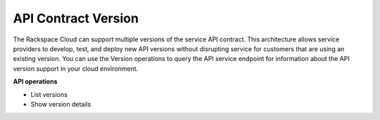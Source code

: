 .. _version-operations:

API Contract Version 
----------------------

The Rackspace Cloud can support multiple versions of the service API
contract. This architecture allows service providers to develop, test,
and deploy new API versions without disrupting service for customers
that are using an existing version. You can use the Version operations
to query the API service endpoint for information about the API version
support in your cloud environment.

**API operations**

- List versions 
- Show version details 
